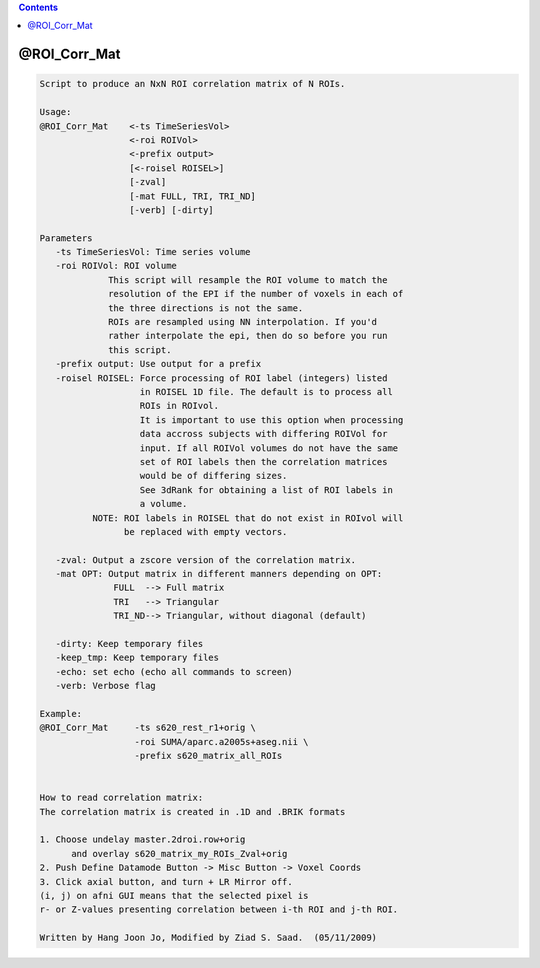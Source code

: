 .. contents:: 
    :depth: 4 

*************
@ROI_Corr_Mat
*************

.. code-block:: none

    Script to produce an NxN ROI correlation matrix of N ROIs.
    
    Usage: 
    @ROI_Corr_Mat    <-ts TimeSeriesVol>  
                     <-roi ROIVol>  
                     <-prefix output>
                     [<-roisel ROISEL>]
                     [-zval]
                     [-mat FULL, TRI, TRI_ND]
                     [-verb] [-dirty]
    
    Parameters
       -ts TimeSeriesVol: Time series volume
       -roi ROIVol: ROI volume
                 This script will resample the ROI volume to match the 
                 resolution of the EPI if the number of voxels in each of
                 the three directions is not the same. 
                 ROIs are resampled using NN interpolation. If you'd
                 rather interpolate the epi, then do so before you run 
                 this script.
       -prefix output: Use output for a prefix
       -roisel ROISEL: Force processing of ROI label (integers) listed
                       in ROISEL 1D file. The default is to process all
                       ROIs in ROIvol.
                       It is important to use this option when processing
                       data accross subjects with differing ROIVol for 
                       input. If all ROIVol volumes do not have the same
                       set of ROI labels then the correlation matrices 
                       would be of differing sizes.
                       See 3dRank for obtaining a list of ROI labels in 
                       a volume.
              NOTE: ROI labels in ROISEL that do not exist in ROIvol will
                    be replaced with empty vectors.
    
       -zval: Output a zscore version of the correlation matrix.
       -mat OPT: Output matrix in different manners depending on OPT:
                  FULL  --> Full matrix 
                  TRI   --> Triangular
                  TRI_ND--> Triangular, without diagonal (default)
    
       -dirty: Keep temporary files
       -keep_tmp: Keep temporary files
       -echo: set echo (echo all commands to screen)
       -verb: Verbose flag
    
    Example:
    @ROI_Corr_Mat     -ts s620_rest_r1+orig \
                      -roi SUMA/aparc.a2005s+aseg.nii \
                      -prefix s620_matrix_all_ROIs
    
    
    How to read correlation matrix:
    The correlation matrix is created in .1D and .BRIK formats
    
    1. Choose undelay master.2droi.row+orig
          and overlay s620_matrix_my_ROIs_Zval+orig
    2. Push Define Datamode Button -> Misc Button -> Voxel Coords
    3. Click axial button, and turn + LR Mirror off.
    (i, j) on afni GUI means that the selected pixel is 
    r- or Z-values presenting correlation between i-th ROI and j-th ROI.
    
    Written by Hang Joon Jo, Modified by Ziad S. Saad.  (05/11/2009)
